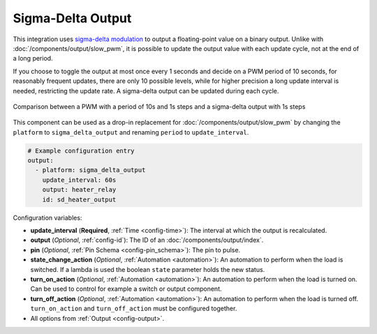 Sigma-Delta Output
==================

This integration uses `sigma-delta modulation <https://en.wikipedia.org/wiki/Delta-sigma_modulation>`__
to output a floating-point value on a binary output. Unlike with :doc:`/components/output/slow_pwm`,
it is possible to update the output value with each update cycle, not at the end of a long period.

If you choose to toggle the output at most once every 1 seconds and decide on a
PWM period of 10 seconds, for reasonably frequent updates, there are only 10
possible levels, while for higher precision a long update interval is needed,
restricting the update rate. A sigma-delta output can be updated during each cycle.

.. figure:: images/sigma-delta-example.png
    :align: center
    :width: 40.0%

    Comparison between a PWM with a period of 10s and 1s steps and a sigma-delta output with 1s steps

This component can be used as a drop-in replacement for
:doc:`/components/output/slow_pwm` by changing the ``platform`` to
``sigma_delta_output`` and renaming ``period`` to ``update_interval``.

.. code-block:: yaml

    # Example configuration entry
    output:
      - platform: sigma_delta_output
        update_interval: 60s
        output: heater_relay
        id: sd_heater_output


Configuration variables:

- **update_interval** (**Required**, :ref:`Time <config-time>`): The interval
  at which the output is recalculated.
- **output** (*Optional*, :ref:`config-id`): The ID of an :doc:`/components/output/index`.
- **pin** (*Optional*, :ref:`Pin Schema <config-pin_schema>`): The pin to pulse.
- **state_change_action** (*Optional*, :ref:`Automation <automation>`): An automation to perform when the load is switched. If a lambda is used the boolean ``state`` parameter holds the new status.
- **turn_on_action** (*Optional*, :ref:`Automation <automation>`): An automation to perform when the load is turned on. Can be used to control for example a switch or output component.
- **turn_off_action** (*Optional*, :ref:`Automation <automation>`): An automation to perform when the load is turned off. ``turn_on_action`` and ``turn_off_action`` must be configured together.
- All options from :ref:`Output <config-output>`.
